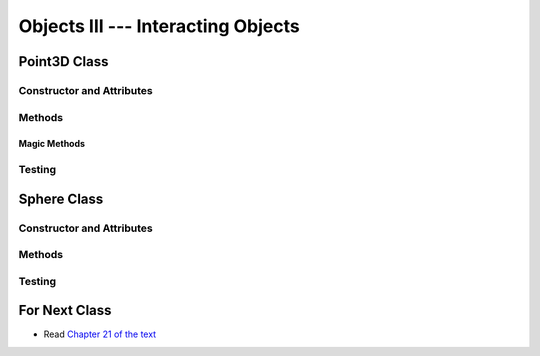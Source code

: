 ***********************************
Objects III --- Interacting Objects
***********************************



Point3D Class
=============


Constructor and Attributes
--------------------------


Methods
-------


Magic Methods
^^^^^^^^^^^^^



Testing
-------



Sphere Class
============


Constructor and Attributes
--------------------------


Methods
-------



Testing
-------



For Next Class
==============

* Read `Chapter 21 of the text <http://openbookproject.net/thinkcs/python/english3e/even_more_oop.html>`_